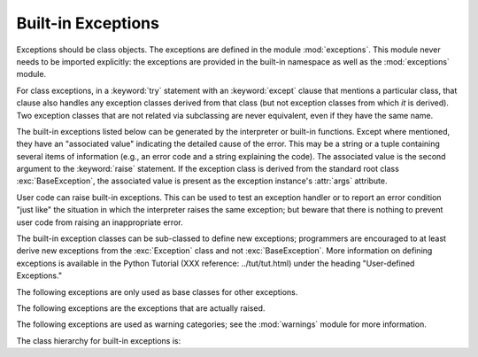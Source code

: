 
Built-in Exceptions
===================

.. module:: exceptions
   :synopsis: Standard exception classes.


Exceptions should be class objects.   The exceptions are defined in the module
:mod:`exceptions`.  This module never needs to be imported explicitly: the
exceptions are provided in the built-in namespace as well as the
:mod:`exceptions` module.

.. index::
   statement: try
   statement: except

For class exceptions, in a :keyword:`try` statement with an :keyword:`except`
clause that mentions a particular class, that clause also handles any exception
classes derived from that class (but not exception classes from which *it* is
derived).  Two exception classes that are not related via subclassing are never
equivalent, even if they have the same name.

.. index:: statement: raise

The built-in exceptions listed below can be generated by the interpreter or
built-in functions.  Except where mentioned, they have an "associated value"
indicating the detailed cause of the error. This may be a string or a tuple
containing several items of information (e.g., an error code and a string
explaining the code). The associated value is the second argument to the
:keyword:`raise` statement.  If the exception class is derived from the standard
root class :exc:`BaseException`, the associated value is present as the
exception instance's :attr:`args` attribute.

User code can raise built-in exceptions.  This can be used to test an exception
handler or to report an error condition "just like" the situation in which the
interpreter raises the same exception; but beware that there is nothing to
prevent user code from raising an inappropriate error.

The built-in exception classes can be sub-classed to define new exceptions;
programmers are encouraged to at least derive new exceptions from the
:exc:`Exception` class and not :exc:`BaseException`.  More information on
defining exceptions is available in the Python Tutorial (XXX reference:
../tut/tut.html) under the heading "User-defined Exceptions."

The following exceptions are only used as base classes for other exceptions.


.. exception:: BaseException

   The base class for all built-in exceptions.  It is not meant to be directly
   inherited by user-defined classes (for that use :exc:`Exception`).  If
   :func:`str` or :func:`unicode` is called on an instance of this class, the
   representation of the argument(s) to the instance are returned or the emptry
   string when there were no arguments.  All arguments are  stored in :attr:`args`
   as a tuple.

   .. versionadded:: 2.5


.. exception:: Exception

   All built-in, non-system-exiting exceptions are derived from this class.  All
   user-defined exceptions should also be derived from this class.

   .. versionchanged:: 2.5
      Changed to inherit from :exc:`BaseException`.


.. exception:: StandardError

   The base class for all built-in exceptions except :exc:`StopIteration`,
   :exc:`GeneratorExit`, :exc:`KeyboardInterrupt` and :exc:`SystemExit`.
   :exc:`StandardError` itself is derived from :exc:`Exception`.


.. exception:: ArithmeticError

   The base class for those built-in exceptions that are raised for various
   arithmetic errors: :exc:`OverflowError`, :exc:`ZeroDivisionError`,
   :exc:`FloatingPointError`.


.. exception:: LookupError

   The base class for the exceptions that are raised when a key or index used on a
   mapping or sequence is invalid: :exc:`IndexError`, :exc:`KeyError`.  This can be
   raised directly by :func:`sys.setdefaultencoding`.


.. exception:: EnvironmentError

   The base class for exceptions that can occur outside the Python system:
   :exc:`IOError`, :exc:`OSError`.  When exceptions of this type are created with a
   2-tuple, the first item is available on the instance's :attr:`errno` attribute
   (it is assumed to be an error number), and the second item is available on the
   :attr:`strerror` attribute (it is usually the associated error message).  The
   tuple itself is also available on the :attr:`args` attribute.

   .. versionadded:: 1.5.2

   When an :exc:`EnvironmentError` exception is instantiated with a 3-tuple, the
   first two items are available as above, while the third item is available on the
   :attr:`filename` attribute.  However, for backwards compatibility, the
   :attr:`args` attribute contains only a 2-tuple of the first two constructor
   arguments.

   The :attr:`filename` attribute is ``None`` when this exception is created with
   other than 3 arguments.  The :attr:`errno` and :attr:`strerror` attributes are
   also ``None`` when the instance was created with other than 2 or 3 arguments.
   In this last case, :attr:`args` contains the verbatim constructor arguments as a
   tuple.

The following exceptions are the exceptions that are actually raised.


.. exception:: AssertionError

   .. index:: statement: assert

   Raised when an :keyword:`assert` statement fails.


.. exception:: AttributeError

   Raised when an attribute reference or assignment fails.  (When an object does
   not support attribute references or attribute assignments at all,
   :exc:`TypeError` is raised.)

   .. % xref to attribute reference?


.. exception:: EOFError

   Raised when one of the built-in functions (:func:`input` or :func:`raw_input`)
   hits an end-of-file condition (EOF) without reading any data. (N.B.: the
   :meth:`read` and :meth:`readline` methods of file objects return an empty string
   when they hit EOF.)

   .. % XXXJH xrefs here
   .. % XXXJH xrefs here


.. exception:: FloatingPointError

   Raised when a floating point operation fails.  This exception is always defined,
   but can only be raised when Python is configured with the
   :option:`--with-fpectl` option, or the :const:`WANT_SIGFPE_HANDLER` symbol is
   defined in the :file:`pyconfig.h` file.


.. exception:: GeneratorExit

   Raise when a generator's :meth:`close` method is called. It directly inherits
   from :exc:`Exception` instead of :exc:`StandardError` since it is technically
   not an error.

   .. versionadded:: 2.5


.. exception:: IOError

   Raised when an I/O operation (such as a :keyword:`print` statement, the built-in
   :func:`open` function or a method of a file object) fails for an I/O-related
   reason, e.g., "file not found" or "disk full".

   .. % XXXJH xrefs here

   This class is derived from :exc:`EnvironmentError`.  See the discussion above
   for more information on exception instance attributes.


.. exception:: ImportError

   Raised when an :keyword:`import` statement fails to find the module definition
   or when a ``from ... import`` fails to find a name that is to be imported.

   .. % XXXJH xref to import statement?


.. exception:: IndexError

   Raised when a sequence subscript is out of range.  (Slice indices are silently
   truncated to fall in the allowed range; if an index is not a plain integer,
   :exc:`TypeError` is raised.)

   .. % XXXJH xref to sequences


.. exception:: KeyError

   Raised when a mapping (dictionary) key is not found in the set of existing keys.

   .. % XXXJH xref to mapping objects?


.. exception:: KeyboardInterrupt

   Raised when the user hits the interrupt key (normally :kbd:`Control-C` or
   :kbd:`Delete`).  During execution, a check for interrupts is made regularly.
   Interrupts typed when a built-in function :func:`input` or :func:`raw_input` is
   waiting for input also raise this exception. The exception inherits from
   :exc:`BaseException` so as to not be accidentally caught by code that catches
   :exc:`Exception` and thus prevent the interpreter from exiting.

   .. % XXX(hylton) xrefs here

   .. versionchanged:: 2.5
      Changed to inherit from :exc:`BaseException`.


.. exception:: MemoryError

   Raised when an operation runs out of memory but the situation may still be
   rescued (by deleting some objects).  The associated value is a string indicating
   what kind of (internal) operation ran out of memory. Note that because of the
   underlying memory management architecture (C's :cfunc:`malloc` function), the
   interpreter may not always be able to completely recover from this situation; it
   nevertheless raises an exception so that a stack traceback can be printed, in
   case a run-away program was the cause.


.. exception:: NameError

   Raised when a local or global name is not found.  This applies only to
   unqualified names.  The associated value is an error message that includes the
   name that could not be found.


.. exception:: NotImplementedError

   This exception is derived from :exc:`RuntimeError`.  In user defined base
   classes, abstract methods should raise this exception when they require derived
   classes to override the method.

   .. versionadded:: 1.5.2


.. exception:: OSError

   This class is derived from :exc:`EnvironmentError` and is used primarily as the
   :mod:`os` module's ``os.error`` exception. See :exc:`EnvironmentError` above for
   a description of the possible associated values.

   .. % xref for os module

   .. versionadded:: 1.5.2


.. exception:: OverflowError

   Raised when the result of an arithmetic operation is too large to be
   represented.  This cannot occur for long integers (which would rather raise
   :exc:`MemoryError` than give up).  Because of the lack of standardization of
   floating point exception handling in C, most floating point operations also
   aren't checked.  For plain integers, all operations that can overflow are
   checked except left shift, where typical applications prefer to drop bits than
   raise an exception.

   .. % XXXJH reference to long's and/or int's?


.. exception:: ReferenceError

   This exception is raised when a weak reference proxy, created by the
   :func:`weakref.proxy` function, is used to access an attribute of the referent
   after it has been garbage collected. For more information on weak references,
   see the :mod:`weakref` module.

   .. versionadded:: 2.2
      Previously known as the :exc:`weakref.ReferenceError` exception.


.. exception:: RuntimeError

   Raised when an error is detected that doesn't fall in any of the other
   categories.  The associated value is a string indicating what precisely went
   wrong.  (This exception is mostly a relic from a previous version of the
   interpreter; it is not used very much any more.)


.. exception:: StopIteration

   Raised by an iterator's :meth:`next` method to signal that there are no further
   values. This is derived from :exc:`Exception` rather than :exc:`StandardError`,
   since this is not considered an error in its normal application.

   .. versionadded:: 2.2


.. exception:: SyntaxError

   Raised when the parser encounters a syntax error.  This may occur in an
   :keyword:`import` statement, in an :keyword:`exec` statement, in a call to the
   built-in function :func:`eval` or :func:`input`, or when reading the initial
   script or standard input (also interactively).

   .. % XXXJH xref to these functions?

   Instances of this class have attributes :attr:`filename`, :attr:`lineno`,
   :attr:`offset` and :attr:`text` for easier access to the details.  :func:`str`
   of the exception instance returns only the message.


.. exception:: SystemError

   Raised when the interpreter finds an internal error, but the situation does not
   look so serious to cause it to abandon all hope. The associated value is a
   string indicating what went wrong (in low-level terms).

   You should report this to the author or maintainer of your Python interpreter.
   Be sure to report the version of the Python interpreter (``sys.version``; it is
   also printed at the start of an interactive Python session), the exact error
   message (the exception's associated value) and if possible the source of the
   program that triggered the error.


.. exception:: SystemExit

   This exception is raised by the :func:`sys.exit` function.  When it is not
   handled, the Python interpreter exits; no stack traceback is printed.  If the
   associated value is a plain integer, it specifies the system exit status (passed
   to C's :cfunc:`exit` function); if it is ``None``, the exit status is zero; if
   it has another type (such as a string), the object's value is printed and the
   exit status is one.

   .. % XXX(hylton) xref to module sys?

   Instances have an attribute :attr:`code` which is set to the proposed exit
   status or error message (defaulting to ``None``). Also, this exception derives
   directly from :exc:`BaseException` and not :exc:`StandardError`, since it is not
   technically an error.

   A call to :func:`sys.exit` is translated into an exception so that clean-up
   handlers (:keyword:`finally` clauses of :keyword:`try` statements) can be
   executed, and so that a debugger can execute a script without running the risk
   of losing control.  The :func:`os._exit` function can be used if it is
   absolutely positively necessary to exit immediately (for example, in the child
   process after a call to :func:`fork`).

   The exception inherits from :exc:`BaseException` instead of :exc:`StandardError`
   or :exc:`Exception` so that it is not accidentally caught by code that catches
   :exc:`Exception`.  This allows the exception to properly propagate up and cause
   the interpreter to exit.

   .. versionchanged:: 2.5
      Changed to inherit from :exc:`BaseException`.


.. exception:: TypeError

   Raised when an operation or function is applied to an object of inappropriate
   type.  The associated value is a string giving details about the type mismatch.


.. exception:: UnboundLocalError

   Raised when a reference is made to a local variable in a function or method, but
   no value has been bound to that variable.  This is a subclass of
   :exc:`NameError`.

   .. versionadded:: 2.0


.. exception:: UnicodeError

   Raised when a Unicode-related encoding or decoding error occurs.  It is a
   subclass of :exc:`ValueError`.

   .. versionadded:: 2.0


.. exception:: UnicodeEncodeError

   Raised when a Unicode-related error occurs during encoding.  It is a subclass of
   :exc:`UnicodeError`.

   .. versionadded:: 2.3


.. exception:: UnicodeDecodeError

   Raised when a Unicode-related error occurs during decoding.  It is a subclass of
   :exc:`UnicodeError`.

   .. versionadded:: 2.3


.. exception:: UnicodeTranslateError

   Raised when a Unicode-related error occurs during translating.  It is a subclass
   of :exc:`UnicodeError`.

   .. versionadded:: 2.3


.. exception:: ValueError

   Raised when a built-in operation or function receives an argument that has the
   right type but an inappropriate value, and the situation is not described by a
   more precise exception such as :exc:`IndexError`.


.. exception:: WindowsError

   Raised when a Windows-specific error occurs or when the error number does not
   correspond to an :cdata:`errno` value.  The :attr:`winerror` and
   :attr:`strerror` values are created from the return values of the
   :cfunc:`GetLastError` and :cfunc:`FormatMessage` functions from the Windows
   Platform API. The :attr:`errno` value maps the :attr:`winerror` value to
   corresponding ``errno.h`` values. This is a subclass of :exc:`OSError`.

   .. versionadded:: 2.0

   .. versionchanged:: 2.5
      Previous versions put the :cfunc:`GetLastError` codes into :attr:`errno`.


.. exception:: ZeroDivisionError

   Raised when the second argument of a division or modulo operation is zero.  The
   associated value is a string indicating the type of the operands and the
   operation.

The following exceptions are used as warning categories; see the :mod:`warnings`
module for more information.


.. exception:: Warning

   Base class for warning categories.


.. exception:: UserWarning

   Base class for warnings generated by user code.


.. exception:: DeprecationWarning

   Base class for warnings about deprecated features.


.. exception:: PendingDeprecationWarning

   Base class for warnings about features which will be deprecated in the future.


.. exception:: SyntaxWarning

   Base class for warnings about dubious syntax


.. exception:: RuntimeWarning

   Base class for warnings about dubious runtime behavior.


.. exception:: FutureWarning

   Base class for warnings about constructs that will change semantically in the
   future.


.. exception:: ImportWarning

   Base class for warnings about probable mistakes in module imports.

   .. versionadded:: 2.5


.. exception:: UnicodeWarning

   Base class for warnings related to Unicode.

   .. versionadded:: 2.5

The class hierarchy for built-in exceptions is:


.. XXX includefile ../../Lib/test/exception_hierarchy.txt
